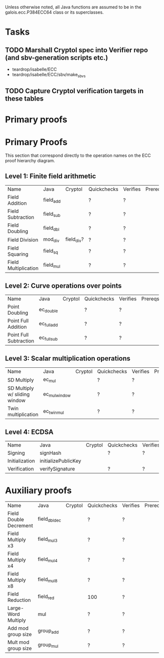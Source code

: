 Unless otherwise noted, all Java functions are assumed to be in the
galois.ecc.P384ECC64 class or its superclasses.

* Tasks
** TODO Marshall Cryptol spec into Verifier repo (and sbv-generation scripts etc.)
   DEADLINE: <2011-11-08 Tue>
- teardrop/isabelle/ECC
- teardrop/isabelle/ECC/sbv/make_sbvs
** TODO Capture Cryptol verification targets in these tables
   DEADLINE: <2011-11-08 Tue>

* Primary proofs

* Primary Proofs
This section that correspond directly to the operation names on the ECC proof
hierarchy diagram.

** Level 1: Finite field arithmetic
| Name                 | Java      | Cryptol    | Quickchecks | Verifies | Prereqs | Comments           |
| Field Addition       | field_add |            | ?           | ?        |         | DONE, but re-check |
| Field Subtraction    | field_sub |            | ?           | ?        |         | DONE, but re-check |
| Field Doubling       | field_dbl |            | ?           | ?        |         | DONE, but re-check |
| Field Division       | mod_div   | field_div? | ?           | ?        |         |                    |
| Field Squaring       | field_sq  |            | ?           | ?        |         |                    |
| Field Multiplication | field_mul |            | ?           | ?        |         |                    |

** Level 2: Curve operations over points
| Name                   | Java        | Cryptol | Quickchecks | Verifies | Prereqs | Comments           |
| Point Doubling         | ec_double   |         | ?           | ?        |         | DONE, but re-check |
| Point Full Addition    | ec_full_add |         | ?           | ?        |         |                    |
| Point Full Subtraction | ec_full_sub |         | ?           | ?        |         |                    |

** Level 3: Scalar multiplication operations
| Name                          | Java          | Cryptol | Quickchecks | Verifies | Prereqs | Comments                                          |
| SD Multiply                   | ec_mul        |         | ?           | ?        |         |                                                   |
| SD Multiply w/ sliding window | ec_mul_window |         | ?           | ?        |         | Efficient/currently used, but more complex than ^ |
| Twin multiplication           | ec_twin_mul   |         | ?           | ?        |         | High risk                                         |

** Level 4: ECDSA
| Name           | Java                | Cryptol | Quickchecks | Verifies | Prereqs | Comments  |
| Signing        | signHash            |         | ?           | ?        |         | High risk |
| Initialization | initializePublicKey |         |             |          |         | High risk |
| Verification   | verifySignature     |         | ?           | ?        |         | High risk |

* Auxiliary proofs
| Name                   | Java          | Cryptol | Quickchecks | Verifies | Prereqs | Comments           |
| Field Double Decrement | field_dbl_dec |         | ?           | ?        |         | DONE, but re-check |
| Field Multiply x3      | field_mul3    |         | ?           | ?        |         | DONE, but re-check |
| Field Multiply x4      | field_mul4    |         | ?           | ?        |         | DONE, but re-check |
| Field Multiply x8      | field_mul8    |         | ?           | ?        |         | DONE, but re-check |
| Field Reduction        | field_red     |         | 100         | ?        |         |                    |
| Large-Word Multiply    | mul           |         | ?           | ?        |         |                    |
| Add mod group size     | group_add     |         | ?           | ?        |         |                    |
| Mult mod group size    | group_mul     |         | ?           | ?        |         |                    |
  


